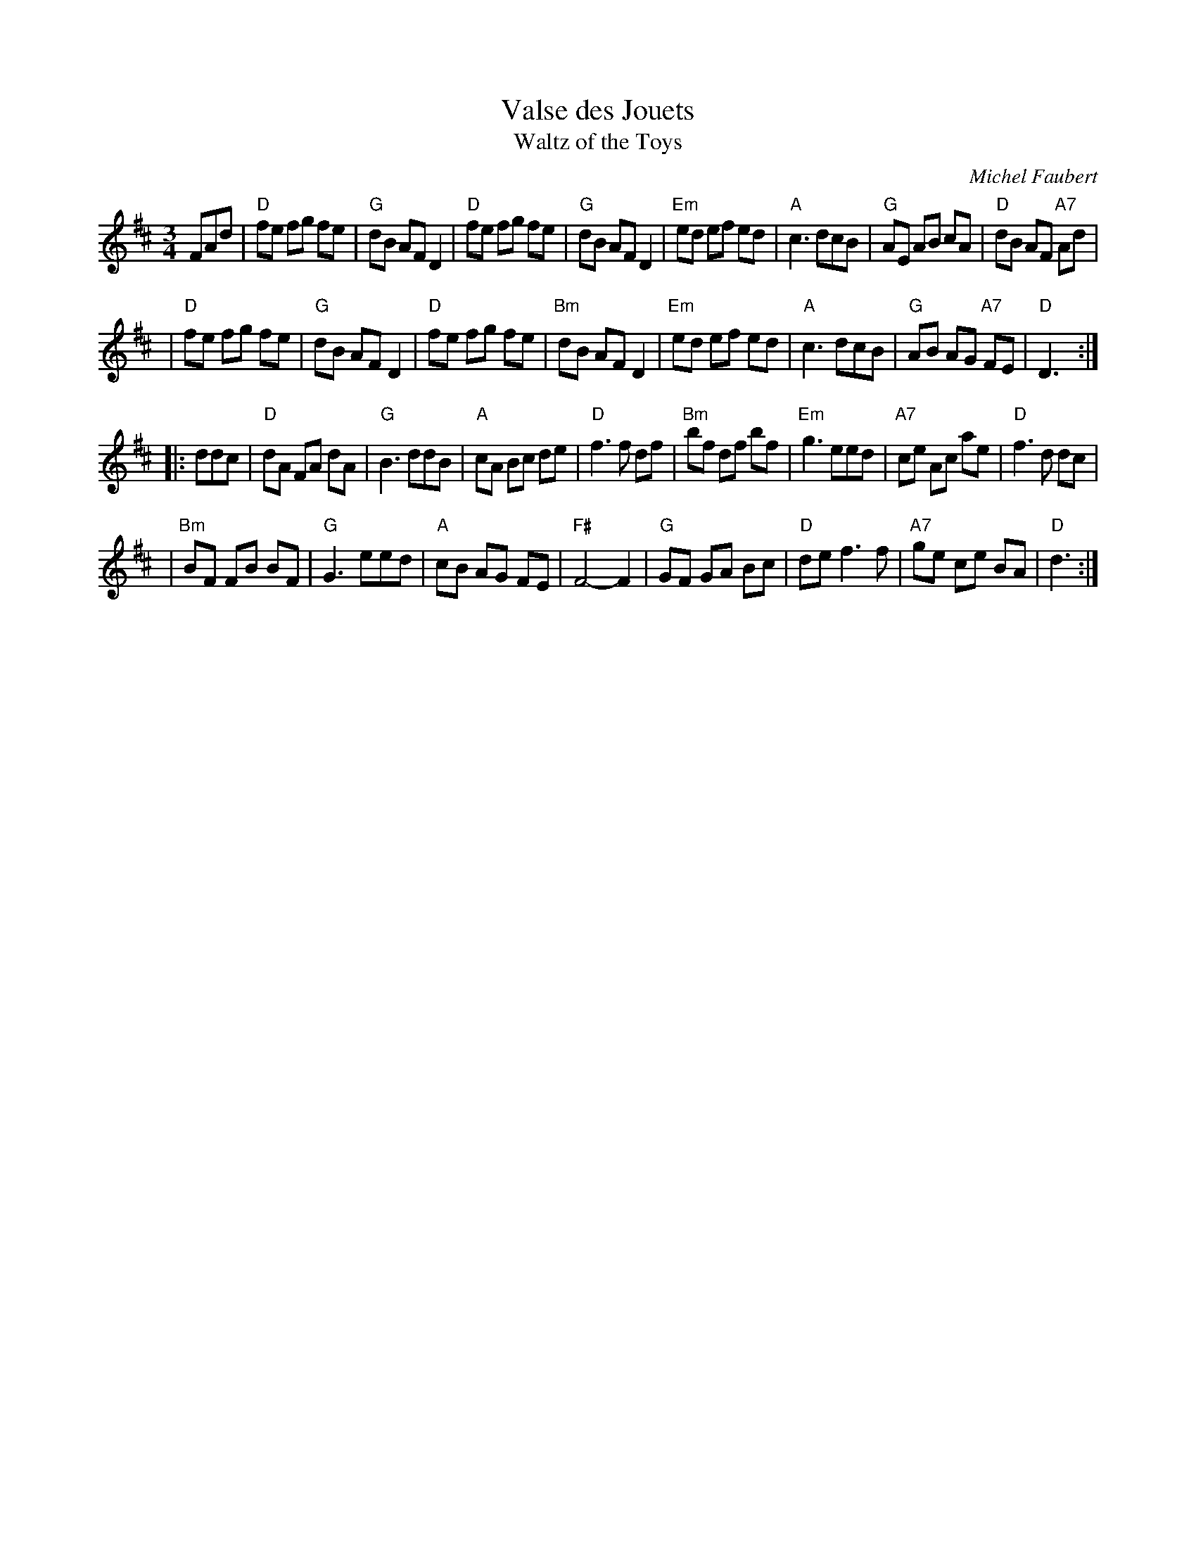 X: 1
T: Valse des Jouets
T: Waltz of the Toys
C: Michel Faubert
M: 3/4
L: 1/8
Z: Transcribed to abc by Mary Lou Knack; edited by John Chambers
R: waltz
K: D
FAd \
| "D"fe fg fe | "G"dB AF D2 | "D"fe fg fe | "G"dB AF D2 \
|"Em"ed ef ed | "A"c3  dcB  | "G"AE AB cA | "D"dB AF "A7"Ad |
| "D"fe fg fe | "G"dB AF D2 | "D"fe fg fe |"Bm"dB AF D2 \
|"Em"ed ef ed | "A"c3  dcB  | "G"AB AG "A7"FE | "D"D3 :|
|: ddc \
| "D"dA FA dA | "G"B3 ddB |  "A"cA Bc de | "D"f3f df \
|"Bm"bf df bf |"Em"g3 eed | "A7"ce Ac ae | "D"f3d dc |
|"Bm"BF FB BF | "G"G3 eed |  "A"cB AG FE |"F#"F4- F2 \
| "G"GF GA Bc | "D"de f3f | "A7"ge ce BA | "D"d3 :|
